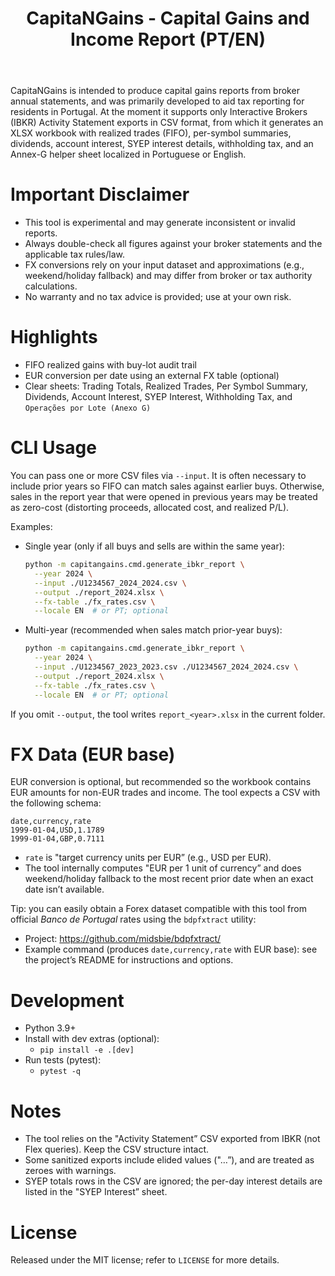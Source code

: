 #+title: CapitaNGains - Capital Gains and Income Report (PT/EN)
#+author: 
#+options: toc:t num:nil

CapitaNGains is intended to produce capital gains reports from broker annual statements, and was primarily developed to aid tax reporting for residents in Portugal. At the moment it supports only Interactive Brokers (IBKR) Activity Statement exports in CSV format, from which it generates an XLSX workbook with realized trades (FIFO), per-symbol summaries, dividends, account interest, SYEP interest details, withholding tax, and an Annex-G helper sheet localized in Portuguese or English.

* Important Disclaimer
- This tool is experimental and may generate inconsistent or invalid reports.
- Always double-check all figures against your broker statements and the applicable tax rules/law.
- FX conversions rely on your input dataset and approximations (e.g., weekend/holiday fallback) and may differ from broker or tax authority calculations.
- No warranty and no tax advice is provided; use at your own risk.

* Highlights
- FIFO realized gains with buy-lot audit trail
- EUR conversion per date using an external FX table (optional)
- Clear sheets: Trading Totals, Realized Trades, Per Symbol Summary, Dividends, Account Interest, SYEP Interest, Withholding Tax, and =Operações por Lote (Anexo G)=

* CLI Usage

You can pass one or more CSV files via =--input=. It is often necessary to include prior years so FIFO can match sales against earlier buys. Otherwise, sales in the report year that were opened in previous years may be treated as zero-cost (distorting proceeds, allocated cost, and realized P/L).

Examples:

- Single year (only if all buys and sells are within the same year):

  #+begin_src sh
  python -m capitangains.cmd.generate_ibkr_report \
    --year 2024 \
    --input ./U1234567_2024_2024.csv \
    --output ./report_2024.xlsx \
    --fx-table ./fx_rates.csv \
    --locale EN  # or PT; optional
  #+end_src

- Multi-year (recommended when sales match prior-year buys):

  #+begin_src sh
  python -m capitangains.cmd.generate_ibkr_report \
    --year 2024 \
    --input ./U1234567_2023_2023.csv ./U1234567_2024_2024.csv \
    --output ./report_2024.xlsx \
    --fx-table ./fx_rates.csv \
    --locale EN  # or PT; optional
  #+end_src

If you omit =--output=, the tool writes =report_<year>.xlsx= in the current folder.

* FX Data (EUR base)

EUR conversion is optional, but recommended so the workbook contains EUR amounts for non-EUR trades and income. The tool expects a CSV with the following schema:

#+begin_src csv
date,currency,rate
1999-01-04,USD,1.1789
1999-01-04,GBP,0.7111
#+end_src

- =rate= is "target currency units per EUR” (e.g., USD per EUR).
- The tool internally computes "EUR per 1 unit of currency” and does weekend/holiday fallback to the most recent prior date when an exact date isn’t available.

Tip: you can easily obtain a Forex dataset compatible with this tool from official /Banco de Portugal/ rates using the =bdpfxtract= utility:
- Project: https://github.com/midsbie/bdpfxtract/
- Example command (produces =date,currency,rate= with EUR base): see the project’s README for instructions and options.

* Development

- Python 3.9+
- Install with dev extras (optional):
  - =pip install -e .[dev]=
- Run tests (pytest):
  - =pytest -q=

* Notes

- The tool relies on the "Activity Statement” CSV exported from IBKR (not Flex queries). Keep the CSV structure intact.
- Some sanitized exports include elided values ("...”), and are treated as zeroes with warnings.
- SYEP totals rows in the CSV are ignored; the per-day interest details are listed in the "SYEP Interest” sheet.

* License
Released under the MIT license; refer to =LICENSE= for more details.
